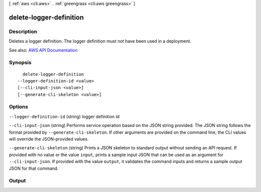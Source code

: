 [ :ref:`aws <cli:aws>` . :ref:`greengrass <cli:aws greengrass>` ]

.. _cli:aws greengrass delete-logger-definition:


************************
delete-logger-definition
************************



===========
Description
===========

Deletes a logger definition. The logger definition must not have been used in a deployment.

See also: `AWS API Documentation <https://docs.aws.amazon.com/goto/WebAPI/greengrass-2017-06-07/DeleteLoggerDefinition>`_


========
Synopsis
========

::

    delete-logger-definition
  --logger-definition-id <value>
  [--cli-input-json <value>]
  [--generate-cli-skeleton <value>]




=======
Options
=======

``--logger-definition-id`` (string)
logger definition Id

``--cli-input-json`` (string)
Performs service operation based on the JSON string provided. The JSON string follows the format provided by ``--generate-cli-skeleton``. If other arguments are provided on the command line, the CLI values will override the JSON-provided values.

``--generate-cli-skeleton`` (string)
Prints a JSON skeleton to standard output without sending an API request. If provided with no value or the value ``input``, prints a sample input JSON that can be used as an argument for ``--cli-input-json``. If provided with the value ``output``, it validates the command inputs and returns a sample output JSON for that command.



======
Output
======

